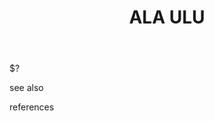 #+TITLE: ALA ULU
#+STARTUP: overview latexpreview inlineimages
#+ROAM_ALIAS: "ALA ULU" "what is ALA ULU" "what ALA ULU is"
#+ROAM_TAGS: concept
#+CREATED: [2021-06-11 Cum]
#+LAST_MODIFIED: [2021-06-11 Cum 17:33]

$?

- see also ::
# + [[roam:why is ALA ULU important]]
# + [[roam:when to use ALA ULU]]
# + [[roam:how to use ALA ULU]]
# + [[roam:examples of ALA ULU]]
# + [[roam:founder of ALA ULU]]

- references ::
